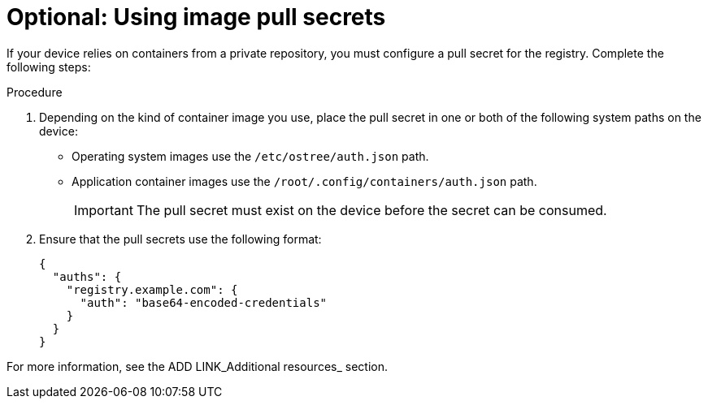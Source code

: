 [id="edge-manager-image-pullsecrets"]

= Optional: Using image pull secrets

If your device relies on containers from a private repository, you must configure a pull secret for the registry. 
Complete the following steps:

.Procedure

. Depending on the kind of container image you use, place the pull secret in one or both of the following system paths on the device:
+
* Operating system images use the `/etc/ostree/auth.json` path.
* Application container images use the `/root/.config/containers/auth.json` path.
+
[IMPORTANT]
=====
The pull secret must exist on the device before the secret can be consumed.
=====

. Ensure that the pull secrets use the following format:

+
[source,json]
----
{
  "auths": {
    "registry.example.com": {
      "auth": "base64-encoded-credentials"
    }
  }
}
----

For more information, see the ADD LINK_Additional resources_ section.

